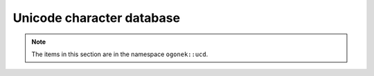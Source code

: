 Unicode character database
==========================

.. note:: The items in this section are in the namespace ``ogonek::ucd``.

.. var:: constexpr auto maybe = boost::indeterminate

    An alternative name for ``boost::indeterminate``.

.. function:: version get_age(code_point u)

    :returns: the *Age* property of ``u``

.. function:: std::string get_name(code_point u)

    :returns: the *Name* property of ``u``

.. function:: block get_block(code_point u)

    :returns: the *Block* property of ``u``

.. function:: block get_general_category(code_point u)

    :returns: the *General_Category* property of ``u``

.. function:: combining_class get_canonical_combining_class(code_point u)

    :returns: the *Canonical_Combining_Class* property of ``u``

.. function:: bidi_class get_bidi_class(code_point u)

    :returns: the *Bidi_Class* property of ``u``

.. function:: bool is_bidi_mirrored(code_point u)

    :returns: true if ``u`` has the *Bidi_Mirrored* property; false otherwise

.. function:: code_point get_bidi_mirroring_glyph(code_point u)

    :returns: the *Bidi_Mirroring_Glyph* property of ``u``

.. function:: bool is_bidi_control(code_point u)

    :returns: true if ``u`` has the *Bidi_Control* property; false otherwise

.. function:: code_point get_bidi_paired_bracket(code_point u)

    :returns: the *Bidi_Paired_Bracket* property of ``u``

.. function:: bracket_type get_bidi_paired_bracket_type(code_point u)

    :returns: the *Bidi_Paired_Bracket_Type* property of ``u``

.. function:: decomposition_type get_decomposition_type(code_point u)

    :returns: the *Decomposition_Type* property of ``u``

.. function:: std::u32string get_decomposition_mapping(code_point u)

    :returns: the *Decomposition_Mapping* property of ``u``

.. function:: std::u32string get_full_decomposition(code_point u, bool canonical = true)

    :returns: the full decomposition of ``u``. This is obtained by
              recursive application of decomposition (as per the
              *Decomposition_Mapping* property). If ``canonical`` is
              true, only canonical decompositions are used (as per
              the *Decomposition_Type* property).

.. function:: bool is_excluded_from_composition(code_point u)

    :returns: true if ``u`` has the *Full_Composition_Exclusion* property; false otherwise

.. function:: boost::tribool get_nfc_quick_check(code_point u)

    :returns: the *NFC_Quick_Check* property of ``u``

.. function:: bool get_nfd_quick_check(code_point u)

    :returns: the *NFD_Quick_Check* property of ``u``

.. function:: boost::tribool get_nfkc_quick_check(code_point u)

    :returns: the *NFKC_Quick_Check* property of ``u``

.. function:: bool get_nfkd_quick_check(code_point u)

    :returns: the *NFKD_Quick_Check* property of ``u``

.. function:: numeric_type get_numeric_type(code_point u)

    :returns: the *Numeric_Type* property of ``u``

.. function:: boost::optional get_numeric_value(code_point u)

    :returns: the *Numeric_Value* property of ``u``, if present; none otherwise

.. function:: joining_type get_joining_type(code_point u)

    :returns: the *Joining_Type* property of ``u``

.. function:: joining_group get_joining_group(code_point u)

    :returns: the *Joining_Group* property of ``u``

.. function:: bool is_join_control(code_point u)

    :returns: true if ``u`` has the *Join_Control* property; false otherwise

.. function:: line_break get_line_break(code_point u)

    :returns: the *Line_Break* property of ``u``

.. function:: east_asian_width get_east_asian_width(code_point u)

    :returns: the *East_Asian_Width* property of ``u``

.. function:: bool is_uppercase(code_point u)

    :returns: true if ``u`` has the *Uppercase* property; false otherwise

.. function:: bool is_lowercase(code_point u)

    :returns: true if ``u`` has the *Lowercase* property; false otherwise

.. function:: code_point get_simple_uppercase_mapping(code_point u)

    :returns: the *Simple_Uppercase_Mapping* property of ``u``

.. function:: code_point get_simple_lowercase_mapping(code_point u)

    :returns: the *Simple_Lowercase_Mapping* property of ``u``

.. function:: code_point get_simple_titlecase_mapping(code_point u)

    :returns: the *Simple_Titlecase_Mapping* property of ``u``

.. function:: std::u32string get_uppercase_mapping(code_point u)

    :returns: the *Uppercase_Mapping* property of ``u``

.. function:: std::u32string get_lowercase_mapping(code_point u)

    :returns: the *Lowercase_Mapping* property of ``u``

.. function:: std::u32string get_titlecase_mapping(code_point u)

    :returns: the *Titlecase_Mapping* property of ``u``

.. function:: code_point get_simple_case_folding(code_point u)

    :returns: the *Simple_Case_Folding* property of ``u``

.. function:: std::u32string get_case_folding(code_point u)

    :returns: the *Case_Folding* property of ``u``

.. function:: bool is_case_ignorable(code_point u)

    :returns: true if ``u`` has the *Case_Ignorable* property; false otherwise

.. function:: bool is_cased(code_point u)

    :returns: true if ``u`` has the *Cased* property; false otherwise

.. function:: bool changes_when_lowercased(code_point u)

    :returns: true if ``u`` has the *Changes_When_Lowercased* property; false otherwise

.. function:: bool changes_when_uppercased(code_point u)

    :returns: true if ``u`` has the *Changes_When_Uppercased* property; false otherwise

.. function:: bool changes_when_titlecased(code_point u)

    :returns: true if ``u`` has the *Changes_When_Titlecased* property; false otherwise

.. function:: bool changes_when_casefolded(code_point u)

    :returns: true if ``u`` has the *Changes_When_Casefolded* property; false otherwise

.. function:: bool changes_when_casemapped(code_point u)

    :returns: true if ``u`` has the *Changes_When_Casemapped* property; false otherwise

.. function:: bool changes_when_nfkc_casefolded(code_point u)

    :returns: true if ``u`` has the *Changes_When_NFKC_Casefolded* property; false otherwise

.. function:: std::u32string get_nfkc_casefold(code_point u)

    :returns: the *NFKC_Casefold* property of ``u``

.. function:: script get_script(code_point u)

    :returns: the *Script* property of ``u``

.. function:: hangul_syllable_type get_hangul_syllable_type(code_point u)

    :returns: the *Hangul_Syllable_Type* property of ``u``

.. function:: std::string get_jamo_short_name(code_point u)

    :returns: the *Jamo_Short_Name* property of ``u``

.. function:: indic_positional_category get_indic_positional_category(code_point u)

    :returns: the *Indic_Positional_Category* property of ``u``

.. function:: indic_syllabic_category get_indic_syllabic_category(code_point u)

    :returns: the *Indic_Syllabic_Category* property of ``u``

.. function:: bool is_id_start(code_point u)

    :returns: true if ``u`` has the *ID_Start* property; false otherwise

.. function:: bool is_id_continue(code_point u)

    :returns: true if ``u`` has the *ID_Continue* property; false otherwise

.. function:: bool is_xid_start(code_point u)

    :returns: true if ``u`` has the *XID_Start* property; false otherwise

.. function:: bool is_xid_continue(code_point u)

    :returns: true if ``u`` has the *XID_Continue* property; false otherwise

.. function:: bool is_pattern_syntax(code_point u)

    :returns: true if ``u`` has the *Pattern_Syntax* property; false otherwise

.. function:: bool is_pattern_white_space(code_point u)

    :returns: true if ``u`` has the *Pattern_White_Space* property; false otherwise

.. function:: bool is_dash(code_point u)

    :returns: true if ``u`` has the *Dash* property; false otherwise

.. function:: bool is_quotation_mark(code_point u)

    :returns: true if ``u`` has the *Quotation_Mark* property; false otherwise

.. function:: bool is_terminal_punctuation(code_point u)

    :returns: true if ``u`` has the *Terminal_Punctuation* property; false otherwise

.. function:: bool is_sterm(code_point u)

    :returns: true if ``u`` has the *STerm* property; false otherwise

.. function:: bool is_diacritic(code_point u)

    :returns: true if ``u`` has the *Diacritic* property; false otherwise

.. function:: bool is_extender(code_point u)

    :returns: true if ``u`` has the *Extender* property; false otherwise

.. function:: bool is_soft_dotted(code_point u)

    :returns: true if ``u`` has the *Soft_Dotted* property; false otherwise

.. function:: bool is_hex_digit(code_point u)

    :returns: true if ``u`` has the *Hex_Digit* property; false otherwise

.. function:: bool is_ascii_hex_digit(code_point u)

    :returns: true if ``u`` has the *ASCII_Hex_Digit* property; false otherwise

.. function:: bool is_logical_order_exception(code_point u)

    :returns: true if ``u`` has the *Logical_Order_Exception* property; false otherwise

.. function:: bool is_white_space(code_point u)

    :returns: true if ``u`` has the *White_Space* property; false otherwise

.. function:: bool is_variation_selector(code_point u)

    :returns: true if ``u`` has the *Variation_Selector* property; false otherwise

.. function:: bool is_alphabetic(code_point u)

    :returns: true if ``u`` has the *Alphabetic* property; false otherwise

.. function:: bool is_math(code_point u)

    :returns: true if ``u`` has the *Math* property; false otherwise

.. function:: bool is_default_ignorable_code_point(code_point u)

    :returns: true if ``u`` has the *Default_Ignorable_Code_Point* property; false otherwise

.. function:: bool is_grapheme_base(code_point u)

    :returns: true if ``u`` has the *Grapheme_Base* property; false otherwise

.. function:: bool is_grapheme_extend(code_point u)

    :returns: true if ``u`` has the *Grapheme_Extend* property; false otherwise

.. function:: grapheme_cluster_break get_grapheme_cluster_break(code_point u)

    :returns: the *Grapheme_Cluster_Break* property of ``u``

.. function:: word_break get_word_break(code_point u)

    :returns: the *Word_Break* property of ``u``

.. function:: sentence_break get_sentence_break(code_point u)

    :returns: the *Sentence_Break* property of ``u``

.. function:: bool is_ideographic(code_point u)

    :returns: true if ``u`` has the *Ideographic* property; false otherwise

.. function:: bool is_unified_ideograph(code_point u)

    :returns: true if ``u`` has the *Unified_Ideograph* property; false otherwise

.. function:: bool is_ids_binary_operator(code_point u)

    :returns: true if ``u`` has the *IDS_Binary_Operator* property; false otherwise

.. function:: bool is_ids_trinary_operator(code_point u)

    :returns: true if ``u`` has the *IDS_Trinary_Operator* property; false otherwise

.. function:: bool is_radical(code_point u)

    :returns: true if ``u`` has the *Radical* property; false otherwise

.. function:: bool is_deprecated(code_point u)

    :returns: true if ``u`` has the *Deprecated* property; false otherwise

.. function:: bool is_noncharacter_code_point(code_point u)

    :returns: true if ``u`` has the *Noncharacter_Code_Point* property; false otherwise

